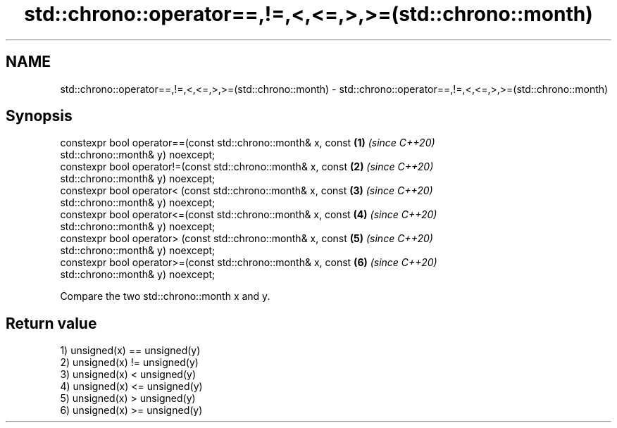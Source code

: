 .TH std::chrono::operator==,!=,<,<=,>,>=(std::chrono::month) 3 "2019.03.28" "http://cppreference.com" "C++ Standard Libary"
.SH NAME
std::chrono::operator==,!=,<,<=,>,>=(std::chrono::month) \- std::chrono::operator==,!=,<,<=,>,>=(std::chrono::month)

.SH Synopsis
   constexpr bool operator==(const std::chrono::month& x, const       \fB(1)\fP \fI(since C++20)\fP
   std::chrono::month& y) noexcept;
   constexpr bool operator!=(const std::chrono::month& x, const       \fB(2)\fP \fI(since C++20)\fP
   std::chrono::month& y) noexcept;
   constexpr bool operator< (const std::chrono::month& x, const       \fB(3)\fP \fI(since C++20)\fP
   std::chrono::month& y) noexcept;
   constexpr bool operator<=(const std::chrono::month& x, const       \fB(4)\fP \fI(since C++20)\fP
   std::chrono::month& y) noexcept;
   constexpr bool operator> (const std::chrono::month& x, const       \fB(5)\fP \fI(since C++20)\fP
   std::chrono::month& y) noexcept;
   constexpr bool operator>=(const std::chrono::month& x, const       \fB(6)\fP \fI(since C++20)\fP
   std::chrono::month& y) noexcept;

   Compare the two std::chrono::month x and y.

.SH Return value

   1) unsigned(x) == unsigned(y)
   2) unsigned(x) != unsigned(y)
   3) unsigned(x) <  unsigned(y)
   4) unsigned(x) <= unsigned(y)
   5) unsigned(x) >  unsigned(y)
   6) unsigned(x) >= unsigned(y)
